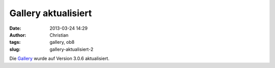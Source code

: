 Gallery aktualisiert
####################
:date: 2013-03-24 14:29
:author: Christian
:tags: gallery, ob8
:slug: gallery-aktualisiert-2

Die `Gallery <http://gallery.ob8.at>`_ wurde auf Version 3.0.6
aktualisiert.
